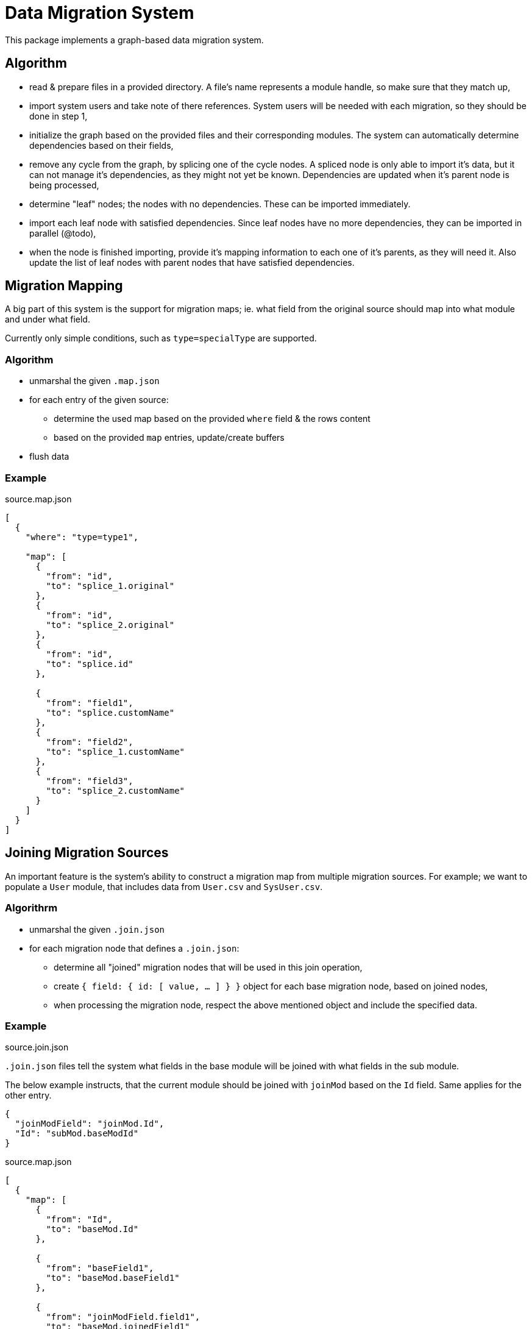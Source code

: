 = Data Migration System

This package implements a graph-based data migration system.

== Algorithm

* read & prepare files in a provided directory.
A file's name represents a module handle, so make sure that they match up,
* import system users and take note of there references.
System users will be needed with each migration, so they should be done in step 1,
* initialize the graph based on the provided files and their corresponding modules.
The system can automatically determine dependencies based on their fields,
* remove any cycle from the graph, by splicing one of the cycle nodes.
A spliced node is only able to import it's data, but it can not manage it's dependencies, as they might not yet be known.
Dependencies are updated when it's parent node is being processed,
* determine "leaf" nodes; the nodes with no dependencies.
These can be imported immediately.
* import each leaf node with satisfied dependencies.
Since leaf nodes have no more dependencies, they can be imported in parallel (@todo),
* when the node is finished importing, provide it's mapping information to each one of it's parents, as they will need it.
Also update the list of leaf nodes with parent nodes that have satisfied dependencies.

== Migration Mapping

A big part of this system is the support for migration maps; ie. what field from the original source should map into what module and under what field.

====
Currently only simple conditions, such as `type=specialType` are supported.
====

=== Algorithm
* unmarshal the given `.map.json`
* for each entry of the given source:
** determine the used map based on the provided `where` field & the rows content
** based on the provided `map` entries, update/create buffers
* flush data

=== Example

.source.map.json
[source,json]
----
[
  {
    "where": "type=type1",

    "map": [
      {
        "from": "id",
        "to": "splice_1.original"
      },
      {
        "from": "id",
        "to": "splice_2.original"
      },
      {
        "from": "id",
        "to": "splice.id"
      },

      {
        "from": "field1",
        "to": "splice.customName"
      },
      {
        "from": "field2",
        "to": "splice_1.customName"
      },
      {
        "from": "field3",
        "to": "splice_2.customName"
      }
    ]
  }
]
----

== Joining Migration Sources

An important feature is the system's ability to construct a migration map from multiple migration sources.
For example; we want to populate a `User` module, that includes data from `User.csv` and `SysUser.csv`.

=== Algorithrm

* unmarshal the given `.join.json`
* for each migration node that defines a `.join.json`:
** determine all "joined" migration nodes that will be used in this join operation,
** create `{ field: { id: [ value, ... ] } }` object for each base migration node, based on joined nodes,
** when processing the migration node, respect the above mentioned object and include the specified data.


=== Example

.source.join.json

`.join.json` files tell the system what fields in the base module will be joined with what fields in the sub module.

The below example instructs, that the current module should be joined with `joinMod` based on the `Id` field.
Same applies for the other entry.

[source,json]
----
{
  "joinModField": "joinMod.Id",
  "Id": "subMod.baseModId"
}
----

.source.map.json
[source,json]
----
[
  {
    "map": [
      {
        "from": "Id",
        "to": "baseMod.Id"
      },

      {
        "from": "baseField1",
        "to": "baseMod.baseField1"
      },

      {
        "from": "joinModField.field1",
        "to": "baseMod.joinedField1"
      },

      {
        "from": "Id.name",
        "to": "baseMod.reverseJoinNameField"
      }
    ]
  }
]
----
